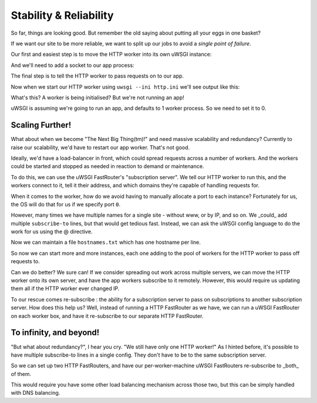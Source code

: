 -----------------------
Stability & Reliability
-----------------------

So far, things are looking good. But remember the old saying about putting all
your eggs in one basket?

If we want our site to be more reliable, we want to split up our jobs to avoid
a `single point of failure`.

Our first and easiest step is to move the HTTP worker into its own uWSGI
instance:

.. code-block:: ini
   :caption: http.ini
   :linenos:

   [uwsgi]
   strict = true
   master = true

   http = :8000
   http-keepalive = 1
   http-auto-gzip = true

And we'll need to add a socket to our app process:

.. code-block:: ini
   :caption: uwsgi.ini
   :linenos:
   :emphasize-lines: 5

   [uwsgi]
   strict = true
   master = true

   socket = 127.0.0.1:8001

   processes = 4
   cheaper = 1
   threads = 2

   pythonpath = code/
   module = app

   offload-threads = 1
   check-static = static/
   static-gzip-all = true

   collect-header = Content-Type RESPONSE_CONTENT_TYPE
   response-route-if = equal:${RESPONSE_CONTENT_TYPE};application/json addheader:uWSGI-Encoding: gzip
   response-route-if = startswith:${RESPONSE_CONTENT_TYPE};text/html addheader:uWSGI-Encoding: gzip

The final step is to tell the HTTP worker to pass requests on to our app.

.. code-block:: ini
   :caption: http.ini
   :linenos:
   :emphasize-lines: 8

   [uwsgi]
   strict = true
   master = true

   http = :8000
   http-keepalive = 1
   http-auto-gzip = true
   http-to = 127.0.0.1:8001

Now when we start our HTTP worker using ``uwsgi --ini http.ini`` we'll see output like this:

.. code-block:: none
   :linenos:

   [uWSGI] getting INI configuration from http.ini
   *** Starting uWSGI 2.0.15 (64bit) on [Mon Dec 25 11:01:55 2017] ***
   ...
   *** Operational MODE: single process ***
   *** no app loaded. going in full dynamic mode ***
   *** uWSGI is running in multiple interpreter mode ***
   spawned uWSGI master process (pid: 9439)
   spawned uWSGI worker 1 (pid: 9440, cores: 1)
   spawned uWSGI http 1 (pid: 9441)

What's this? A worker is being initialised? But we're not running an app!

uWSGI is assuming we're going to run an app, and defaults to 1 worker process. So we need to set it to 0.

.. code-block:: ini
   :caption: http.ini
   :linenos:
   :emphasize-lines: 10

   [uwsgi]
   strict = true
   master = true

   http = :8000
   http-keepalive = 1
   http-auto-gzip = true
   http-to = 127.0.0.1:8001

   processes = 0

Scaling Further!
----------------

What about when we become "The Next Big Thing(tm)!" and need massive
scalability and redundancy? Currently to raise our scalability, we'd have to
restart our app worker.  That's not good.

Ideally, we'd have a load-balancer in front, which could spread requests across
a number of workers. And the workers could be started and stopped as needed in
reaction to demand or maintenance.

To do this, we can use the uWSGI FastRouter's "subscription server". We tell
our HTTP worker to run this, and the workers connect to it, tell it their
address, and which domains they're capable of handling requests for.

.. code-block:: ini
   :caption: http.ini
   :linenos:
   :emphasize-lines: 8

   [uwsgi]
   strict = true
   master = true

   http = :8000
   http-keepalive = 1
   http-auto-gzip = true
   http-subscription-server = :8001

   processes = 0

When it comes to the worker, how do we avoid having to manually allocate a port
to each instance? Fortunately for us, the OS will do that for us if we specify
port ``0``.

.. code-block:: ini
   :caption: uwsgi.ini
   :linenos:
   :emphasize-lines: 5,6

   [uwsgi]
   strict = true
   master = true

   socket = 127.0.0.1:0
   subscribe-to = 127.0.0.1:8001:mysite.com

   processes = 4
   cheaper = 1
   threads = 2

   pythonpath = code/
   module = app

   offload-threads = 1
   check-static = static/
   static-gzip-all = true

   collect-header = Content-Type RESPONSE_CONTENT_TYPE
   response-route-if = equal:${RESPONSE_CONTENT_TYPE};application/json addheader:uWSGI-Encoding: gzip
   response-route-if = startswith:${RESPONSE_CONTENT_TYPE};text/html addheader:uWSGI-Encoding: gzip

However, many times we have multiple names for a single site - without www, or
by IP, and so on. We _could_ add multiple ``subscribe-to`` lines, but that
would get tedious fast. Instead, we can ask the uWSGI config language to do the
work for us using the @ directive.

.. code-block:: ini
   :caption: uwsgi.ini
   :linenos:
   :emphasize-lines: 6

   [uwsgi]
   strict = true
   master = true

   socket = 127.0.0.1:0
   subscribe-to = 127.0.0.1:8001:@hostnames.txt

   processes = 4
   cheaper = 1
   threads = 2

   pythonpath = code/
   module = app

   offload-threads = 1
   check-static = static/
   static-gzip-all = true

   collect-header = Content-Type RESPONSE_CONTENT_TYPE
   response-route-if = equal:${RESPONSE_CONTENT_TYPE};application/json addheader:uWSGI-Encoding: gzip
   response-route-if = startswith:${RESPONSE_CONTENT_TYPE};text/html addheader:uWSGI-Encoding: gzip

Now we can maintain a file ``hostnames.txt`` which has one hostname per line.

So now we can start more and more instances, each one adding to the pool of
workers for the HTTP worker to pass off requests to.

Can we do better? We sure can! If we consider spreading out work across
multiple servers, we can move the HTTP worker onto its own server, and have the
app workers subscribe to it remotely. However, this would require us updating
them all if the HTTP worker ever changed IP.

To our rescue comes re-subscribe : the ability for a subscription server to
pass on subscriptions to another subscription server. How does this help us?
Well, instead of running a HTTP FastRouter as we have, we can run a uWSGI
FastRouter on each worker box, and have it re-subscribe to our separate HTTP
FastRouter.

To infinity, and beyond!
------------------------

"But what about redundancy?", I hear you cry. "We still have only one HTTP
worker!" As I hinted before, it's possible to have multiple subscribe-to lines
in a single config. They don't have to be to the same subscription server.

So we can set up two HTTP FastRouters, and have our per-worker-machine uWSGI
FastRouters re-subscribe to _both_ of them.

This would require you have some other load balancing mechanism across those
two, but this can be simply handled with DNS balancing.
